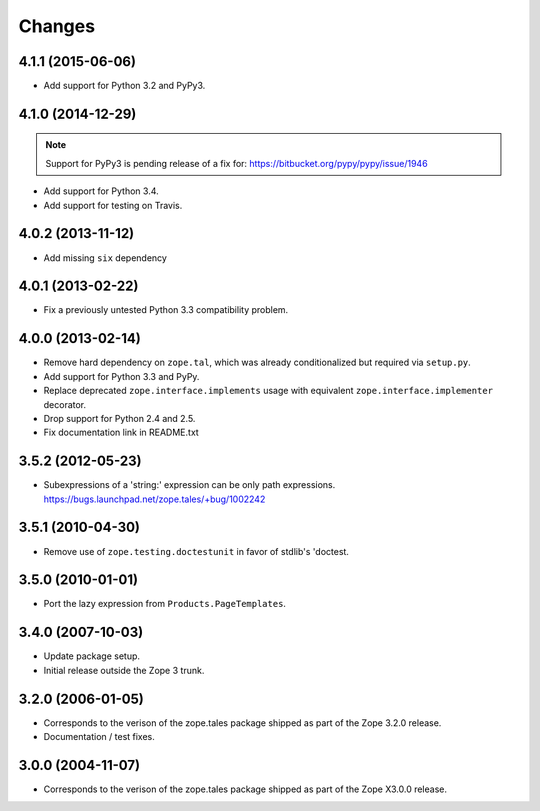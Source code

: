 Changes
=======

4.1.1 (2015-06-06)
------------------

- Add support for Python 3.2 and PyPy3.


4.1.0 (2014-12-29)
------------------

.. note::

   Support for PyPy3 is pending release of a fix for:
   https://bitbucket.org/pypy/pypy/issue/1946

- Add support for Python 3.4.

- Add support for testing on Travis.


4.0.2 (2013-11-12)
------------------

- Add missing ``six`` dependency


4.0.1 (2013-02-22)
------------------

- Fix a previously untested Python 3.3 compatibility problem.


4.0.0 (2013-02-14)
------------------

- Remove hard dependency on ``zope.tal``, which was already conditionalized
  but required via ``setup.py``.

- Add support for Python 3.3 and PyPy.

- Replace deprecated ``zope.interface.implements`` usage with equivalent
  ``zope.interface.implementer`` decorator.

- Drop support for Python 2.4 and 2.5.

- Fix documentation link in README.txt


3.5.2 (2012-05-23)
------------------

- Subexpressions of a 'string:' expression can be only path expressions.
  https://bugs.launchpad.net/zope.tales/+bug/1002242


3.5.1 (2010-04-30)
------------------

- Remove use of ``zope.testing.doctestunit`` in favor of stdlib's 'doctest.


3.5.0 (2010-01-01)
------------------

- Port the lazy expression from ``Products.PageTemplates``.


3.4.0 (2007-10-03)
------------------

- Update package setup.

- Initial release outside the Zope 3 trunk.


3.2.0 (2006-01-05)
------------------

- Corresponds to the verison of the zope.tales package shipped as part of
  the Zope 3.2.0 release.

- Documentation / test fixes.


3.0.0 (2004-11-07)
------------------

- Corresponds to the verison of the zope.tales package shipped as part of
  the Zope X3.0.0 release.
